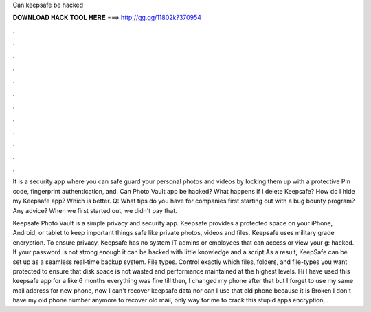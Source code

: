 Can keepsafe be hacked



𝐃𝐎𝐖𝐍𝐋𝐎𝐀𝐃 𝐇𝐀𝐂𝐊 𝐓𝐎𝐎𝐋 𝐇𝐄𝐑𝐄 ===> http://gg.gg/11802k?370954



.



.



.



.



.



.



.



.



.



.



.



.

It is a security app where you can safe guard your personal photos and videos by locking them up with a protective Pin code, fingerprint authentication, and. Can Photo Vault app be hacked? What happens if I delete Keepsafe? How do I hide my Keepsafe app? Which is better. Q: What tips do you have for companies first starting out with a bug bounty program? Any advice? When we first started out, we didn't pay that.

Keepsafe Photo Vault is a simple privacy and security app. Keepsafe provides a protected space on your iPhone, Android, or tablet to keep important things safe like private photos, videos and files. Keepsafe uses military grade encryption. To ensure privacy, Keepsafe has no system IT admins or employees that can access or view your g: hacked. If your password is not strong enough it can be hacked with little knowledge and a script As a result, KeepSafe can be set up as a seamless real-time backup system. File types. Control exactly which files, folders, and file-types you want protected to ensure that disk space is not wasted and performance maintained at the highest levels. Hi I have used this keepsafe app for a like 6 months everything was fine till then, I changed my phone after that but I forget to use my same mail address for new phone, now I can't recover keepsafe data nor can I use that old phone because it is Broken I don't have my old phone number anymore to recover old mail, only way for me to crack this stupid apps encryption, .

